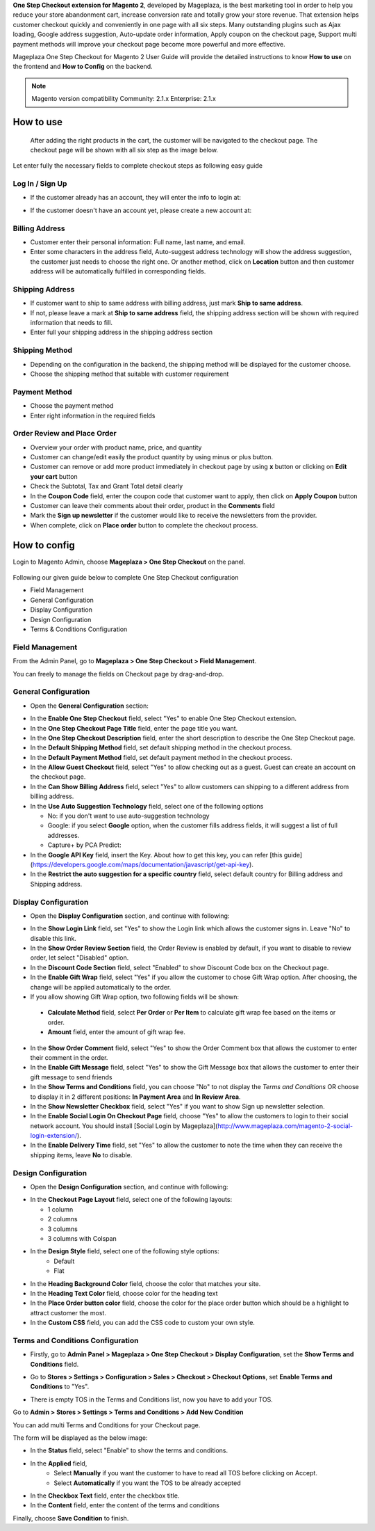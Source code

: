 

**One Step Checkout extension for Magento 2**, developed by Mageplaza, is the best marketing tool in order to help you reduce your store abandonment cart, increase conversion rate and totally grow your store revenue. That extension helps customer checkout quickly and conveniently in one page with all six steps. Many outstanding plugins such as Ajax loading, Google address suggestion, Auto-update order information, Apply coupon on the checkout page, Support multi payment methods will improve your checkout page become more powerful and more effective. 


Mageplaza One Step Checkout for Magento 2 User Guide will provide the detailed instructions to know **How to use** on the frontend and **How to Config** on the backend.

.. note:: Magento version compatibility
  Community: 2.1.x
  Enterprise: 2.1.x



How to use
-----------

 After adding the right products in the cart, the customer will be navigated to the checkout page. The checkout page will be shown with all six step as the image below.

.. image:: https://i.imgur.com/L3DL0Ur.png

Let enter fully the necessary fields to complete checkout steps as following easy guide

Log In / Sign Up
^^^^^^^^^^^^^^^^^^

* If the customer already has an account, they will enter the info to login at:
 
.. image::  https://i.imgur.com/2Ycj95V.png

* If the customer doesn't have an account yet, please create a new account at: 
 
.. image::  http://i.imgur.com/dtOQWQo.png

Billing Address
^^^^^^^^^^^^^^^^^^

.. image::  https://i.imgur.com/GJ1fp1j.png

* Customer enter their personal information: Full name, last name, and email.
* Enter some characters in the address field, Auto-suggest address technology will show the address suggestion, the customer just needs to choose the right one. Or another method, click on **Location** button and then customer address will be automatically fulfilled in corresponding fields.

Shipping Address
^^^^^^^^^^^^^^^^^^

.. image::  https://i.imgur.com/Ka6hyFN.png

* If customer want to ship to same address with billing address, just mark **Ship to same address**.
* If not, please leave a mark at **Ship to same address** field, the shipping address section will be shown with required information that needs to fill.
* Enter full your shipping address in the shipping address section

Shipping Method
^^^^^^^^^^^^^^^^^^

.. image::  https://i.imgur.com/fnbfXWK.png

* Depending on the configuration in the backend, the shipping method will be displayed for the customer choose.
* Choose the shipping method that suitable with customer requirement

Payment Method
^^^^^^^^^^^^^^^^^^

.. image::  https://i.imgur.com/xTHxbVV.png

* Choose the payment method
* Enter right information in the required fields

Order Review and Place Order
^^^^^^^^^^^^^^^^^^^^^^^^^^^^^^^^^^^^

.. image::  https://i.imgur.com/img8Qdb.png

* Overview your order with product name, price, and quantity
* Customer can change/edit easily the product quantity by using minus or plus button.
* Customer can remove or add more product immediately in checkout page by using **x** button or clicking on **Edit your cart** button
* Check the Subtotal, Tax and Grant Total detail clearly
* In the **Coupon Code** field, enter the coupon code that customer want to apply, then click on **Apply Coupon** button
* Customer can leave their comments about their order, product in the **Comments** field
* Mark the **Sign up newsletter** if the customer would like to receive the newsletters from the provider.
  
* When complete, click on **Place order** button to complete the checkout process.


How to config
----------------

Login to Magento Admin, choose **Mageplaza > One Step Checkout** on the panel.

  .. image:: http://i.imgur.com/Rd5wE0o.png
  
Following our given guide below to complete One Step Checkout configuration

* Field Management
* General Configuration
* Display Configuration
* Design Configuration
* Terms & Conditions Configuration

Field Management
^^^^^^^^^^^^^^^^^^^^^^^^^^^^^^^^^^^^

From the Admin Panel, go to **Mageplaza > One Step Checkout > Field Management**. 

.. image::  http://i.imgur.com/iTnpJWr.gif

You can freely to manage the fields on Checkout page by drag-and-drop.

.. image::  https://i.imgur.com/e3ZCVhx.gif


General Configuration
^^^^^^^^^^^^^^^^^^^^^^^^^^^^^^^^^^^^

* Open the **General Configuration** section:

.. image::  http://i.imgur.com/uNJ61f3.png

* In the **Enable One Step Checkout** field, select "Yes" to enable One Step Checkout extension.
* In the **One Step Checkout Page Title** field, enter the page title you want.
* In the **One Step Checkout Description** field, enter the short description to describe the One Step Checkout page.
* In the **Default Shipping Method** field, set default shipping method in the checkout process.
* In the **Default Payment Method** field, set default payment method in the checkout process.
* In the **Allow Guest Checkout** field, select "Yes" to allow checking out as a guest. Guest can create an account on the checkout page.
* In the **Can Show Billing Address** field, select "Yes" to allow customers can shipping to a different address from billing address.
* In the **Use Auto Suggestion Technology** field, select one of the following options

  * No: if you don't want to use auto-suggestion technology
  * Google: if you select **Google** option, when the customer fills address fields, it will suggest a list of full addresses.
  * Capture+ by PCA Predict:

* In the **Google API Key** field, insert the Key. About how to get this key, you can refer [this guide](https://developers.google.com/maps/documentation/javascript/get-api-key).
* In the **Restrict the auto suggestion for a specific country** field, select default country for Billing address and Shipping address.

Display Configuration
^^^^^^^^^^^^^^^^^^^^^^^^^^^^^^^^^^^^

* Open the **Display Configuration** section, and continue with following:

.. image::  http://i.imgur.com/x3jKP4z.png

* In the **Show Login Link** field, set "Yes" to show the Login link which allows the customer signs in. Leave "No" to disable this link. 
* In the **Show Order Review Section** field, the Order Review is enabled by default, if you want to disable to review order, let select "Disabled" option.
* In the **Discount Code Section** field, select "Enabled" to show Discount Code box on the Checkout page.
* In the **Enable Gift Wrap** field, select "Yes" if you allow the customer to chose Gift Wrap option. After choosing, the change will be applied automatically to the order.
* If you allow showing Gift Wrap option, two following fields will be shown:

 * **Calculate Method** field, select **Per Order** or **Per Item** to calculate gift wrap fee based on the items or order.
 * **Amount** field, enter the amount of gift wrap fee.
 
* In the **Show Order Comment** field, select "Yes" to show the Order Comment box that allows the customer to enter their comment in the order.
* In the **Enable Gift Message** field, select "Yes" to show the Gift Message box that allows the customer to enter their gift message to send friends
* In the **Show Terms and Conditions** field, you can choose "No" to not display the *Terms and Conditions* OR choose to display it in 2 different positions: **In Payment Area** and **In Review Area**.
* In the **Show Newsletter Checkbox** field, select "Yes" if you want to show Sign up newsletter selection.
* In the **Enable Social Login On Checkout Page** field, choose "Yes" to allow the customers to login to their social network account. You should install [Social Login by Mageplaza](http://www.mageplaza.com/magento-2-social-login-extension/).
* In the **Enable Delivery Time** field, set "Yes" to allow the customer to note the time when they can receive the shipping items, leave **No** to disable. 

Design Configuration
^^^^^^^^^^^^^^^^^^^^^^^^^^^^^^^^^^^^

* Open the **Design Configuration** section, and continue with following:

.. image::  http://i.imgur.com/1JFYbiV.png


* In the **Checkout Page Layout** field, select one of the following layouts:

  * 1 column
  * 2 columns
  * 3 columns
  * 3 columns with Colspan

* In the **Design Style** field, select one of the following style options:
    * Default
    * Flat
  
* In the **Heading Background Color** field, choose the color that matches your site.
* In the **Heading Text Color** field, choose color for the heading text
* In the **Place Order button color** field, choose the color for the place order button which should be a highlight to attract customer the most.
* In the **Custom CSS** field, you can add the CSS code to custom your own style.
  
Terms and Conditions Configuration
^^^^^^^^^^^^^^^^^^^^^^^^^^^^^^^^^^^^

* Firstly, go to **Admin Panel > Mageplaza > One Step Checkout > Display Configuration**, set the **Show Terms and Conditions** field.

.. image:: http://i.imgur.com/sdIrbIY.png

* Go to **Stores > Settings > Configuration > Sales > Checkout > Checkout Options**, set **Enable Terms and Conditions** to "Yes".

.. image:: http://i.imgur.com/0ELZRPq.png

* There is empty TOS in the Terms and Conditions list, now you have to add your TOS.

Go to **Admin > Stores > Settings > Terms and Conditions > Add New Condition**

You can add multi Terms and Conditions for your Checkout page.

.. image:: http://i.imgur.com/tOWECCm.gif

The form will be displayed as the below image:

.. image:: http://i.imgur.com/SDYyCe1.png

* In the **Status** field, select "Enable" to show the terms and conditions.
* In the **Applied** field, 
    * Select **Manually** if you want the customer to have to read all TOS before clicking on Accept.
    * Select **Automatically** if you want the TOS to be already accepted
* In the **Checkbox Text** field, enter the checkbox title.
* In the **Content** field, enter the content of the terms and conditions

Finally, choose **Save Condition** to finish.

.. _One Step Checkout extension for Magento 2: https://www.mageplaza.com/magento-2-one-step-checkout-extension/

